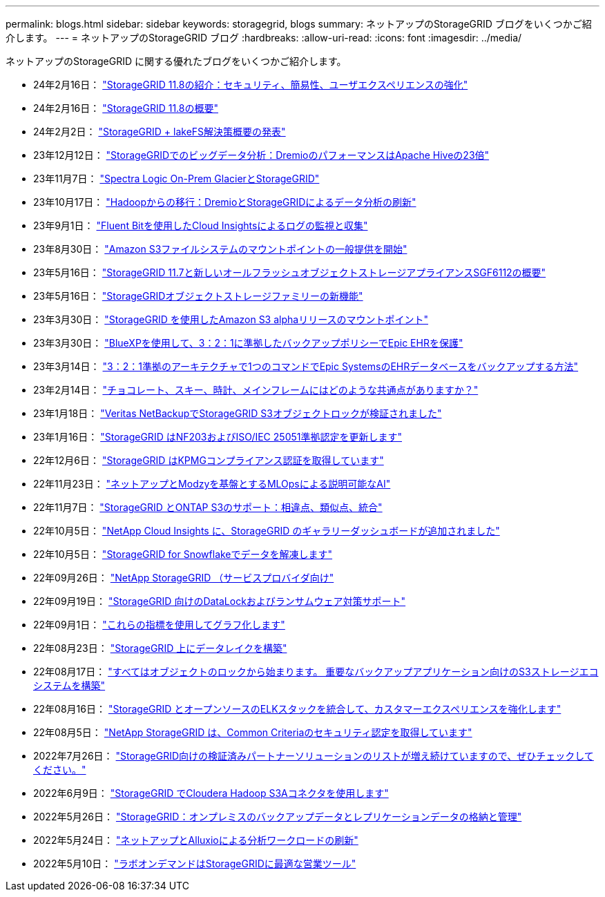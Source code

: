 ---
permalink: blogs.html 
sidebar: sidebar 
keywords: storagegrid, blogs 
summary: ネットアップのStorageGRID ブログをいくつかご紹介します。 
---
= ネットアップのStorageGRID ブログ
:hardbreaks:
:allow-uri-read: 
:icons: font
:imagesdir: ../media/


[role="lead"]
ネットアップのStorageGRID に関する優れたブログをいくつかご紹介します。

* 24年2月16日： https://www.netapp.com/blog/storagegrid-11-8-enhanced-security-and-simplicity/["StorageGRID 11.8の紹介：セキュリティ、簡易性、ユーザエクスペリエンスの強化"^]
* 24年2月16日： https://community.netapp.com/t5/Tech-ONTAP-Blogs/Introducing-StorageGRID-11-8/ba-p/450762["StorageGRID 11.8の概要"^]
* 24年2月2日：  https://community.netapp.com/t5/Tech-ONTAP-Blogs/Announcing-the-StorageGRID-lakeFS-Solution-Brief/ba-p/450611["StorageGRID + lakeFS解決策概要の発表"^]
* 23年12月12日： https://community.netapp.com/t5/Tech-ONTAP-Blogs/Big-data-analytics-on-StorageGRID-Dremio-performs-23-times-faster-than-Apache/ba-p/449695["StorageGRIDでのビッグデータ分析：DremioのパフォーマンスはApache Hiveの23倍"^]
* 23年11月7日： https://community.netapp.com/t5/Tech-ONTAP-Blogs/Spectra-Logic-On-Prem-Glacier-with-StorageGRID/ba-p/448686["Spectra Logic On-Prem GlacierとStorageGRID"^]
* 23年10月17日： https://community.netapp.com/t5/Tech-ONTAP-Blogs/Moving-on-from-Hadoop-Modernizing-Data-Analytics-with-Dremio-and-StorageGRID/ba-p/448335["Hadoopからの移行：DremioとStorageGRIDによるデータ分析の刷新"^]
* 23年9月1日： https://community.netapp.com/t5/Tech-ONTAP-Blogs/Leveraging-Cloud-Insights-to-Monitor-and-Collect-Logs-Using-Fluent-Bit/ba-p/447301["Fluent Bitを使用したCloud Insightsによるログの監視と収集"^]
* 23年8月30日： https://community.netapp.com/t5/Tech-ONTAP-Blogs/Mountpoint-for-Amazon-S3-File-System-is-Now-GA/ba-p/447314["Amazon S3ファイルシステムのマウントポイントの一般提供を開始"^]
* 23年5月16日： https://community.netapp.com/t5/Tech-ONTAP-Blogs/Introducing-StorageGRID-11-7-and-the-new-all-flash-object-storage-appliance/ba-p/444095["StorageGRID 11.7と新しいオールフラッシュオブジェクトストレージアプライアンスSGF6112の概要"^]
* 23年5月16日： https://www.netapp.com/blog/storagegrid-object-storage-platform/["StorageGRIDオブジェクトストレージファミリーの新機能"^]
* 23年3月30日： https://community.netapp.com/t5/Tech-ONTAP-Blogs/Mountpoint-for-Amazon-S3-alpha-release-with-StorageGRID/ba-p/442993["StorageGRID を使用したAmazon S3 alphaリリースのマウントポイント"^]
* 23年3月30日： https://www.netapp.com/blog/3-2-1-backup-bluexp-ontap-storagegrid-rest-apis/["BlueXPを使用して、3：2：1に準拠したバックアップポリシーでEpic EHRを保護"^]
* 23年3月14日： https://community.netapp.com/t5/Tech-ONTAP-Blogs/How-to-back-up-Epic-Systems-EHR-databases-with-one-command-in-a-3-2-1-compliant/ba-p/442426#M171["3：2：1準拠のアーキテクチャで1つのコマンドでEpic SystemsのEHRデータベースをバックアップする方法"^]
* 23年2月14日： https://www.netapp.com/blog/bedag-storagegrid-story/["チョコレート、スキー、時計、メインフレームにはどのような共通点がありますか？"^]
* 23年1月18日： https://community.netapp.com/t5/Tech-ONTAP-Blogs/StorageGRID-S3-Object-Lock-validated-for-Veritas-NetBackup/ba-p/440916["Veritas NetBackupでStorageGRID S3オブジェクトロックが検証されました"^]
* 23年1月16日： https://community.netapp.com/t5/Tech-ONTAP-Blogs/StorageGRID-renews-NF203-and-ISO-IEC-25051-compliance-certification/ba-p/440942["StorageGRID はNF203およびISO/IEC 25051準拠認定を更新します"^]
* 22年12月6日： https://community.netapp.com/t5/Tech-ONTAP-Blogs/StorageGRID-achieves-KPMG-compliance-certification/ba-p/440343["StorageGRID はKPMGコンプライアンス認証を取得しています"^]
* 22年11月23日： https://www.netapp.com/blog/explainable-AI-netapp-modzy/["ネットアップとModzyを基盤とするMLOpsによる説明可能なAI"^]
* 22年11月7日： https://community.netapp.com/t5/Tech-ONTAP-Blogs/StorageGRID-and-ONTAP-S3-support-Differences-similarities-and-integration/ba-p/439706["StorageGRID とONTAP S3のサポート：相違点、類似点、統合"^]
* 22年10月5日： https://community.netapp.com/t5/Tech-ONTAP-Blogs/NetApp-Cloud-Insights-adds-StorageGRID-gallery-dashboards/ba-p/438882#M130["NetApp Cloud Insights に、StorageGRID のギャラリーダッシュボードが追加されました"^]
* 22年10月5日： https://community.netapp.com/t5/Tech-ONTAP-Blogs/Defrost-your-data-on-StorageGRID-for-Snowflake/ba-p/438883#M131["StorageGRID for Snowflakeでデータを解凍します"^]
* 22年09月26日： https://community.netapp.com/t5/Tech-ONTAP-Blogs/NetApp-StorageGRID-for-service-providers/ba-p/438658["NetApp StorageGRID （サービスプロバイダ向け"^]
* 22年09月19日： https://community.netapp.com/t5/Tech-ONTAP-Blogs/DataLock-and-Ransomware-Protection-Support-for-StorageGRID/ba-p/438222["StorageGRID 向けのDataLockおよびランサムウェア対策サポート"^]
* 22年09月1日： https://community.netapp.com/t5/Tech-ONTAP-Blogs/Take-these-Metrics-and-Graph-it/ba-p/437919["これらの指標を使用してグラフ化します"^]
* 22年08月23日： https://www.netapp.com/blog/build-your-data-lake-storagegrid/["StorageGRID 上にデータレイクを構築"^]
* 22年08月17日： https://community.netapp.com/t5/Tech-ONTAP-Blogs/It-all-starts-with-Object-Locking-Building-a-S3-storage-ecosystem-for-critical/ba-p/437464["すべてはオブジェクトのロックから始まります。 重要なバックアップアプリケーション向けのS3ストレージエコシステムを構築"^]
* 22年08月16日： https://community.netapp.com/t5/Tech-ONTAP-Blogs/Integrating-StorageGRID-with-the-open-source-ELK-stack-to-enhance-customer/ba-p/437420["StorageGRID とオープンソースのELKスタックを統合して、カスタマーエクスペリエンスを強化します"^]
* 22年08月5日： https://community.netapp.com/t5/Tech-ONTAP-Blogs/NetApp-StorageGRID-earns-Common-Criteria-security-certification/ba-p/437143["NetApp StorageGRID は、Common Criteriaのセキュリティ認定を取得しています"^]
* 2022年7月26日： https://community.netapp.com/t5/Tech-ONTAP-Blogs/Check-out-the-growing-list-of-validated-partner-solutions-for-StorageGRID/ba-p/436908["StorageGRID向けの検証済みパートナーソリューションのリストが増え続けていますので、ぜひチェックしてください。"^]
* 2022年6月9日： https://community.netapp.com/t5/Tech-ONTAP-Blogs/Use-Cloudera-Hadoop-S3A-connector-with-StorageGRID/ba-p/435801["StorageGRID でCloudera Hadoop S3Aコネクタを使用します"^]
* 2022年5月26日： https://community.netapp.com/t5/Tech-ONTAP-Blogs/StorageGRID-storing-and-managing-the-on-premises-backup-and-replication-data/ba-p/435322#M94["StorageGRID：オンプレミスのバックアップデータとレプリケーションデータの格納と管理"^]
* 2022年5月24日： https://www.netapp.com/blog/modernize-analytics-workloads-netapp-alluxio/["ネットアップとAlluxioによる分析ワークロードの刷新"^]
* 2022年5月10日： https://community.netapp.com/t5/Tech-ONTAP-Blogs/Lab-on-Demand-is-one-of-your-best-sales-tools-for-StorageGRID/ba-p/434876["ラボオンデマンドはStorageGRIDに最適な営業ツール"^]

